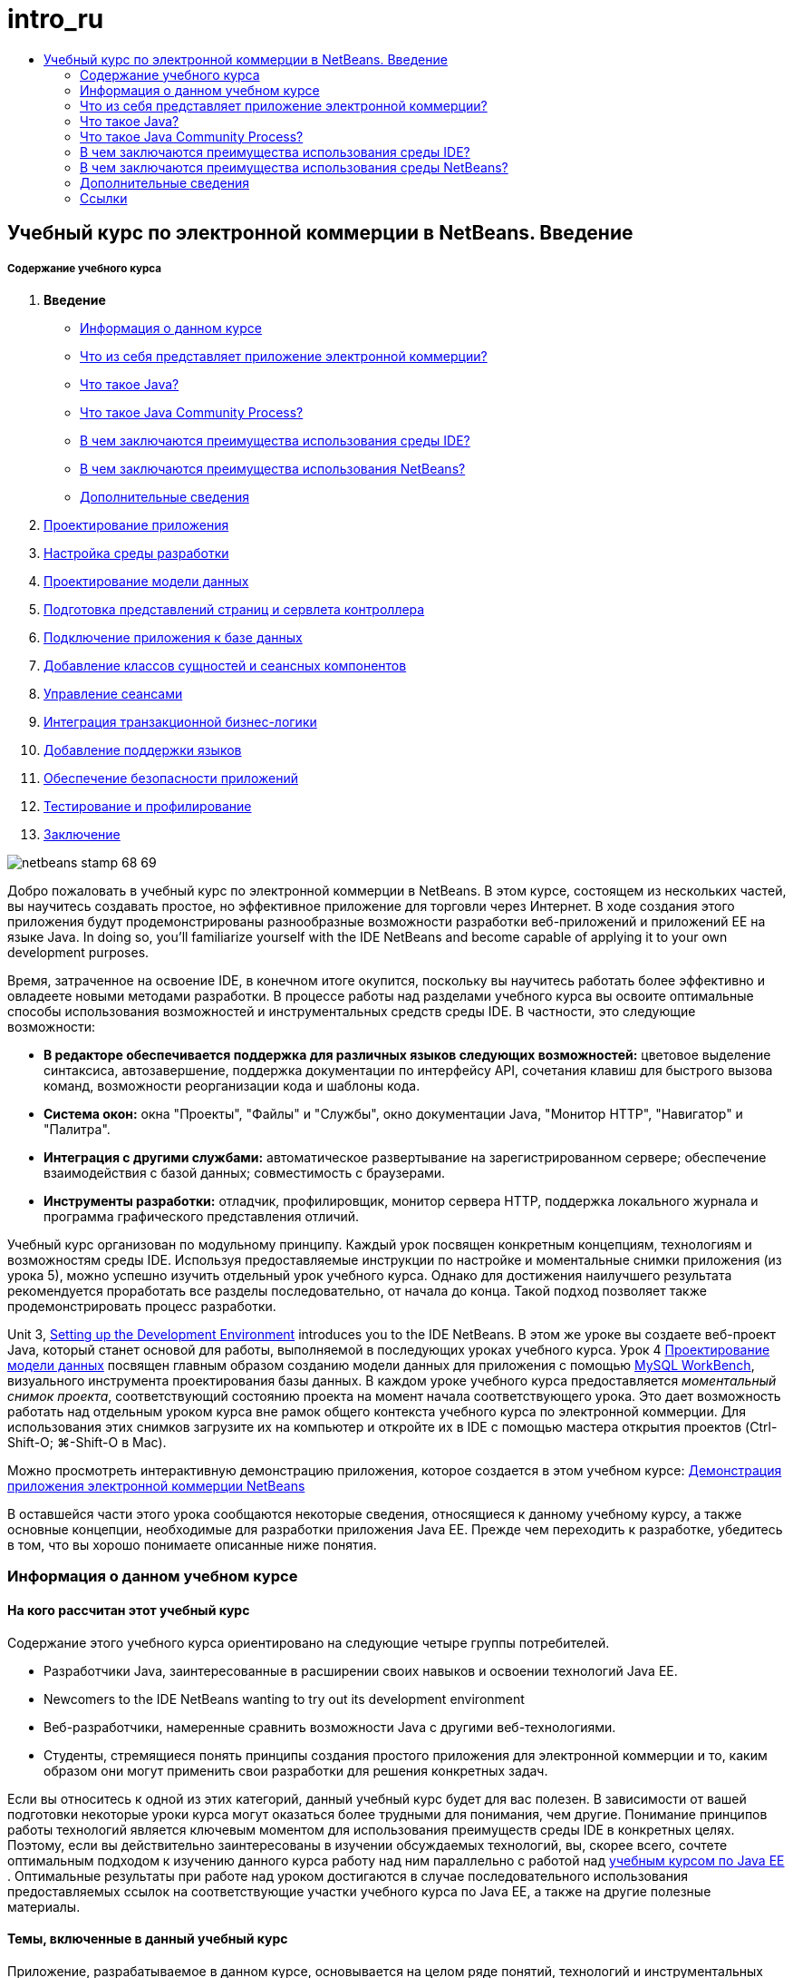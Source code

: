 // 
//     Licensed to the Apache Software Foundation (ASF) under one
//     or more contributor license agreements.  See the NOTICE file
//     distributed with this work for additional information
//     regarding copyright ownership.  The ASF licenses this file
//     to you under the Apache License, Version 2.0 (the
//     "License"); you may not use this file except in compliance
//     with the License.  You may obtain a copy of the License at
// 
//       http://www.apache.org/licenses/LICENSE-2.0
// 
//     Unless required by applicable law or agreed to in writing,
//     software distributed under the License is distributed on an
//     "AS IS" BASIS, WITHOUT WARRANTIES OR CONDITIONS OF ANY
//     KIND, either express or implied.  See the License for the
//     specific language governing permissions and limitations
//     under the License.
//

= intro_ru
:jbake-type: page
:jbake-tags: old-site, needs-review
:jbake-status: published
:keywords: Apache NetBeans  intro_ru
:description: Apache NetBeans  intro_ru
:toc: left
:toc-title:

== Учебный курс по электронной коммерции в NetBeans. Введение

===== Содержание учебного курса

1. *Введение*
* link:#about[Информация о данном курсе]
* link:#whatEcommerce[Что из себя представляет приложение электронной коммерции?]
* link:#whatJava[Что такое Java?]
* link:#jcp[Что такое Java Community Process?]
* link:#ide[В чем заключаются преимущества использования среды IDE?]
* link:#netBeans[В чем заключаются преимущества использования NetBeans?]
* link:#seeAlso[Дополнительные сведения]
2. link:design.html[Проектирование приложения]
3. link:setup-dev-environ.html[Настройка среды разработки]
4. link:data-model.html[Проектирование модели данных]
5. link:page-views-controller.html[Подготовка представлений страниц и сервлета контроллера]
6. link:connect-db.html[Подключение приложения к базе данных]
7. link:entity-session.html[Добавление классов сущностей и сеансных компонентов]
8. link:manage-sessions.html[Управление сеансами]
9. link:transaction.html[Интеграция транзакционной бизнес-логики]
10. link:language.html[Добавление поддержки языков]
11. link:security.html[Обеспечение безопасности приложений]
12. link:test-profile.html[Тестирование и профилирование]
13. link:conclusion.html[Заключение]

image:netbeans-stamp-68-69.png[title="Содержимое на этой странице применимо к IDE NetBeans, версии 6.8 и 6.9"]

Добро пожаловать в учебный курс по электронной коммерции в NetBeans. В этом курсе, состоящем из нескольких частей, вы научитесь создавать простое, но эффективное приложение для торговли через Интернет. В ходе создания этого приложения будут продемонстрированы разнообразные возможности разработки веб-приложений и приложений EE на языке Java. In doing so, you'll familiarize yourself with the IDE NetBeans and become capable of applying it to your own development purposes.

Время, затраченное на освоение IDE, в конечном итоге окупится, поскольку вы научитесь работать более эффективно и овладеете новыми методами разработки. В процессе работы над разделами учебного курса вы освоите оптимальные способы использования возможностей и инструментальных средств среды IDE. В частности, это следующие возможности:

* *В редакторе обеспечивается поддержка для различных языков следующих возможностей:* цветовое выделение синтаксиса, автозавершение, поддержка документации по интерфейсу API, сочетания клавиш для быстрого вызова команд, возможности реорганизации кода и шаблоны кода.
* *Система окон:* окна "Проекты", "Файлы" и "Службы", окно документации Java, "Монитор HTTP", "Навигатор" и "Палитра".
* *Интеграция с другими службами:* автоматическое развертывание на зарегистрированном сервере; обеспечение взаимодействия с базой данных; совместимость с браузерами.
* *Инструменты разработки:* отладчик, профилировщик, монитор сервера HTTP, поддержка локального журнала и программа графического представления отличий.

Учебный курс организован по модульному принципу. Каждый урок посвящен конкретным концепциям, технологиям и возможностям среды IDE. Используя предоставляемые инструкции по настройке и моментальные снимки приложения (из урока 5), можно успешно изучить отдельный урок учебного курса. Однако для достижения наилучшего результата рекомендуется проработать все разделы последовательно, от начала до конца. Такой подход позволяет также продемонстрировать процесс разработки.

Unit 3, link:setup-dev-environ.html[Setting up the Development Environment] introduces you to the IDE NetBeans. В этом же уроке вы создаете веб-проект Java, который станет основой для работы, выполняемой в последующих уроках учебного курса. Урок 4 link:data-model.html[Проектирование модели данных] посвящен главным образом созданию модели данных для приложения с помощью link:http://wb.mysql.com/[MySQL WorkBench], визуального инструмента проектирования базы данных. В каждом уроке учебного курса предоставляется _моментальный снимок проекта_, соответствующий состоянию проекта на момент начала соответствующего урока. Это дает возможность работать над отдельным уроком курса вне рамок общего контекста учебного курса по электронной коммерции. Для использования этих снимков загрузите их на компьютер и откройте их в IDE с помощью мастера открытия проектов (Ctrl-Shift-O; ⌘-Shift-O в Mac).

Можно просмотреть интерактивную демонстрацию приложения, которое создается в этом учебном курсе: link:http://dot.netbeans.org:8080/AffableBean/[Демонстрация приложения электронной коммерции NetBeans]

В оставшейся части этого урока сообщаются некоторые сведения, относящиеся к данному учебному курсу, а также основные концепции, необходимые для разработки приложения Java EE. Прежде чем переходить к разработке, убедитесь в том, что вы хорошо понимаете описанные ниже понятия.



=== Информация о данном учебном курсе

==== На кого рассчитан этот учебный курс

Содержание этого учебного курса ориентировано на следующие четыре группы потребителей.

* Разработчики Java, заинтересованные в расширении своих навыков и освоении технологий Java EE.
* Newcomers to the IDE NetBeans wanting to try out its development environment
* Веб-разработчики, намеренные сравнить возможности Java с другими веб-технологиями.
* Студенты, стремящиеся понять принципы создания простого приложения для электронной коммерции и то, каким образом они могут применить свои разработки для решения конкретных задач.

Если вы относитесь к одной из этих категорий, данный учебный курс будет для вас полезен. В зависимости от вашей подготовки некоторые уроки курса могут оказаться более трудными для понимания, чем другие. Понимание принципов работы технологий является ключевым моментом для использования преимуществ среды IDE в конкретных целях. Поэтому, если вы действительно заинтересованы в изучении обсуждаемых технологий, вы, скорее всего, сочтете оптимальным подходом к изучению данного курса работу над ним параллельно с работой над link:http://download.oracle.com/docs/cd/E17410_01/javaee/6/tutorial/doc/[учебным курсом по Java EE] . Оптимальные результаты при работе над уроком достигаются в случае последовательного использования предоставляемых ссылок на соответствующие участки учебного курса по Java EE, а также на другие полезные материалы.

==== Темы, включенные в данный учебный курс

Приложение, разрабатываемое в данном курсе, основывается на целом ряде понятий, технологий и инструментальных средств.

* *Понятия*
* Разработка клиентской программы
* Структура проекта веб-приложения
* Моделирование данных
* Обеспечение взаимодействия с базой данных
* Объектно-реляционное сопоставление
* Управление сеансами
* Бизнес-логика транзакций
* Проверки на стороне клиента и на стороне сервера
* Локализация
* Безопасность веб-приложения
* Шаблоны проектов, включая link:http://java.sun.com/blueprints/patterns/MVC.html[Model-View-Controller] (MVC, "Модель-представление-контроллер") и link:http://java.sun.com/blueprints/patterns/SessionFacade.html[Session Facade] (Фасад сеанса)
* *Технологии*
* Технологии HTML, CSS и JavaScript
* Технологии Servlet и JavaServer Pages (JSP)
* Технология Enterprise JavaBeans (EJB)
* Интерфейс API сохранения состояния Java (Java Persistence API, JPA)
* Стандартная библиотека тегов страниц JavaServer (JSTL)
* Связь приложений Java с базами данных (JDBC)
* *Средства разработки*
* IDE NetBeans
* GlassFish, сервер приложений Java EE
* MySQL, сервер управления реляционной базой данных (RDBMS)
* MySQL WorkBench, визуальный инструмент проектирования базы данных


=== Что из себя представляет приложение электронной коммерции?

Термин _электронная коммерция_ в его современном понимании относится к приобретению и продаже товаров или услуг через Интернет. Например, можно вспомнить о веб-сайте link:http://www.amazon.com/[Amazon], предоставляющим возможность приобретать по сети разнообразные товары, такие как книги, музыкальные произведения и электронные приборы. Такая форма электронной коммерции известна под названием _розничной торговли через Интернет_ и, как правило, предполагает транспортировку физических объектов. Ее называют также _business-to-customer_ или B2C. Хорошо известны также и другие формы электронной коммерции.

* *Consumer-to-consumer (C2C).* Сделки осуществляются между частными лицами, как правило посредством стороннего сайта, например интернет-аукциона. Характерным примером торговли C2C является link:http://www.ebay.com/[eBay].
* *Business-to-business (B2B).* Торговые сделки осуществляются между предприятиями, например между предприятием розничной торговли и предприятием оптовой торговли, или между предприятием оптовой торговли и производителем.
* *Business-to-government (B2G).* Торговые сделки осуществляются между предприятиями и государственными агентствами.

Данный учебный курс посвящен, главным образом, интернет-торговле типа B2C. Рассматривается ситуация, в которой небольшому магазину розничной торговли требуется создать веб-сайт, на котором покупатели смогут совершать покупки через Интернет. Программное обеспечение, реализующее вариант интернет-торговли B2C, обычно состоит из следующих двух компонентов.

1. *Витрина.* Это веб-сайт, используемый покупателями для приобретения товаров по сети Интернет. Данные из каталога товаров магазина обычно хранятся в виде базы данных, и страницы, для которых требуются эти данные, генерируются динамически.
2. *Консоль администрирования.* Защищенная паролем область, доступ к которой осуществляется по защищенному подключению персоналом магазина с целью интерактивного управления. Обычно это доступ к каталогу магазина для выполнения операций CRUD (создание, чтение, обновление, удаление), управление скидками, вариантами доставки и оплаты и просмотр заказов от покупателей.


=== Что такое Java?

В отрасли программного обеспечения для компьютеров термин "Java" относится к _платформе Java_, а также к _языку программирования Java_.

image:duke.png[title="Дьюк, эмблема Java"]

Дьюк, эмблема Java

==== Java как язык программирования

Концепция языка Java была создана link:http://en.wikipedia.org/wiki/James_Gosling[Джеймсом Гослингом (James Gosling)], который начал работу над этим проектом в 1991 г. Язык создавался на основе следующих 5 принципов проектирования^link:#footnote1[[1]]^.

1. *Простой, объектно-ориентированный и привычный.* Java заключает в себе небольшое ядро согласованных основных понятий, которые быстро усваиваются. Изначально язык моделировался на основе популярного в то время языка C++, поэтому программисты могли без труда перейти на Java. Кроме этого, язык следует парадигме _объектной ориентированности_; системы состоят из инкапсулированных объектов, взаимодействующих путем передачи друг другу сообщений.
2. *Надежный и безопасный.* В язык включены проверки на этапе компиляции и выполнения, что обеспечивает быстрое обнаружение ошибок. Кроме этого, в язык включены функции безопасного доступа к сети и файлам, чтобы работа распределенных приложений не могла быть нарушена в результате вторжения или повреждения.
3. *Нейтральный к архитектуре и переносимый.* Одним из основных преимуществ Java является его _переносимость_. Приложения без труда переносятся с одной платформы на другую с минимальными изменениями или вообще без изменений. Девиз "Написано однажды — работает всюду!", сопровождавший выпуск Java 1.0 в 1995 г., относится к межплатформенным преимуществам языка.
4. *Высокая производительность.* Приложения выполняются быстро и эффективно благодаря различным функциям нижнего уровня, таким как возможность работы интерпретатора Java независимо от среды выполнения и использование программы автоматической чистки памяти для освобождения неиспользуемой памяти.
5. *Интерпретируемый, обеспечивающий создание потоков и динамический.* При использовании Java исходный код, написанный разработчиком, компилируется в промежуточную интерпретируемую форму, известную под названием _байт-код_. Понятие "набор команд байт-кода" относится к машинному языку, используемому виртуальной машиной Java (JVM — Java Virtual Machine). При наличии соответствующего интерпретатора этот язык можно транслировать в _машинный код_ платформы, на которой он выполняется. Возможность создания нескольких потоков поддерживается, главным образом, средствами класса `Thread`, обеспечивающего одновременную работу нескольких задач. Язык и система этапа выполнения являются динамическими в том смысле, что приложения во время выполнения могут приспосабливаться к изменениям рабочей среды.

Тем, кто хочет подробнее узнать о языке Java, рекомендуется ознакомиться с link:http://java.sun.com/docs/books/tutorial/[Учебными курсами по Java].

==== Java как платформа

Под платформой Java понимается программная платформа, состоящая из следующих двух частей.

* *Виртуальная машина Java (JVM)*. JVM представляет собой подсистему, выполняющую команды, генерируемые компилятором Java. JVM можно интерпретировать как экземпляр среды выполнения Java (JRE), встроенный в различные программные продукты, такие как веб-браузеры, серверы и операционные системы.
* *Интерфейс прикладного программирования (API) Java.* Это предварительно подготовленный код, организованный в виде пакетов кода для сходных задач. Например, в пакеты Applet и AWT входят классы для создания шрифтов, меню и кнопок.

Пакет для разработки приложений Java, или JDK (Java Development Kit) относится к Java SE Edition, в то время как для других пакетов используется обозначение "SDK", являющееся сокращением общего термина "software development kit" (пакет программ для разработки приложений) . Например, link:http://java.sun.com/javaee/sdk/[Java EE SDK].^link:#footnote2[[2]]^

С визуальным представлением платформы Java можно ознакомиться на концептуальной схеме входящих в ее состав технологий, представленной в link:http://download.oracle.com/javase/6/docs/index.html[Документации по JDK]. Как показано ниже, схема является интерактивной. Для получения дополнительных сведений о конкретных технологиях следует щелкнуть соответствующий компонент.
image:jdk-diagram.png[title="Проверка платформы Java"]

Как указано на схеме, в состав пакета JDK входит среда выполнения Java (JRE — Java Runtime Environment ). Для выполнения программного обеспечения требуется среда JRE, а для его разработки — пакет JDK. И то, и другое можно получить с помощью link:http://www.oracle.com/technetwork/java/javase/downloads/index.html[Загрузки Java SE].

Платформа Java поступает в виде нескольких _версий_, например link:http://java.sun.com/javase/[Java SE] (Standard Edition), link:http://java.sun.com/javame/index.jsp[Java ME] (Micro Edition) и link:http://java.sun.com/javaee/[Java EE] (Enterprise Edition).

==== Java EE

Платформа Java под названием Enterprise Edition (Java EE) создана на основе платформы Java SE и предоставляет набор технологий для разработки и выполнения переносимых, устойчивых к ошибкам, масштабируемых, надежных и безопасных серверных приложений.

Технологии EE условно делятся на следующие две категории.

* link:http://java.sun.com/javaee/technologies/webapps/[Технологии веб-приложений]
* link:http://java.sun.com/javaee/technologies/entapps/[Технологии приложений для предприятий]

В зависимости от потребности можно использовать технологии из любой категории. Например, в данном учебном курсе используются технологии link:http://java.sun.com/products/servlet/index.jsp[Servlet], link:http://java.sun.com/products/jsp/[JSP/EL] и link:http://java.sun.com/products/jsp/jstl/[JSTL], "ориентированные" на Интернет, а также технологии link:http://java.sun.com/products/ejb/[EJB] и link:http://java.sun.com/javaee/technologies/persistence.jsp[JPA], "ориентированные" на предприятия.

В настоящее время на рынке доминирует Java EE, особенно в финансовом секторе. Следующая схема взята из выполненного в 2007 г.  link:http://docs.google.com/viewer?a=v&q=cache:2NNYG8LtVFIJ:www.sun.com/aboutsun/media/analyst/european_fsa.pdf+european_fsa.pdf&hl=en&pid=bl&srcid=ADGEESi3vpbc32J7GzXFiqk__DvMp7_3deYe9td-HP3_QEXh77yBABi35uvL1z7ytj6o17io7_YFPnRFmhju5PQgrpgjVxt-2qXQSUh8xGUbeNP0k00dDsiq1Tl0DWJLOEH3SNubhit5&sig=AHIEtbTKL5tks3AlgEt57h4Aku_H55OXag[независимого исследования европейских рынков].

image:java-ee-vs-net.png[title="В настоящее время на рынке доминирует Java EE, особенно в финансовом секторе. "]

Результаты недавно проведенного неофициального сравнения Java EE и .NET смотрите в сообщении link:http://www.adam-bien.com/roller/abien/entry/java_ee_or_net_an[Java EE or .NET - An Almost Unbiased Opinion] (Java EE или .NET - почти беспристрастное мнение), опубликованном широко известным членом сообщества Java EE.

==== В чем состоит различие между...?

Существует множество сокращений и акронимов, которые приходится интерпретировать. Если вы мало знакомы с ними, и приведенное выше толкование вас смущает, обратитесь к следующим ресурсам, которые помогут понять разницу между некоторыми широко используемыми терминами.

* link:http://www.java.com/en/download/faq/jre_jdk.xml[В чем состоит различие между JRE и JDK?]
* link:http://www.java.com/en/download/faq/java_diff.xml[В чем состоит различие между JRE и платформой Java SE?]
* link:http://www.oracle.com/technetwork/java/javaee/javaee-faq-jsp-135209.html#diff[В чем состоит различие между Java EE и J2EE?]
* link:http://java.sun.com/new2java/programming/learn/unravelingjava.html[Толкование терминов Java]


=== Что такое Java Community Process?

link:http://jcp.org/[Java Community Process] (JCP) представляет собой программу управления разработкой стандартных технических спецификаций для технологии Java. В рамках программы JCP ведется каталог запросов JSR (Java Specification Request — запрос на спецификацию Java), являющихся официальными предложениями, описывающими технологии, которые следует добавить к платформе Java. Запросы JSR обрабатываются _Группой экспертов_, в которую обычно входят представители компаний, являющихся заинтересованными лицами в данной отрасли. Программа JCP обеспечивает развитие технологии Java и ее соответствие потребностям и тенденциям, возникающим в этом сообществе.

К запросам JSR относительно технологий, используемых в данном учебном курсе, и технологий, на которые есть ссылки в курсе, относятся следующие.

* link:http://jcp.org/en/jsr/summary?id=52[JSR 52. Стандартная библиотека тегов для страниц JavaServer]
* link:http://jcp.org/en/jsr/summary?id=245[JSR 245. JavaServer Pages 2.1]
* link:http://jcp.org/en/jsr/summary?id=315[JSR 315. Java Servlet 3.0]
* link:http://jcp.org/en/jsr/summary?id=316[JSR 316. Платформа Java, Enterprise Edition 6]
* link:http://jcp.org/en/jsr/summary?id=317[Сохранение состояния Java]
* link:http://jcp.org/en/jsr/summary?id=318[JSR 318: Enterprise JavaBeans 3.1]

Поиск конкретных запросов JSR можно выполнить на link:http://jcp.org/[веб-сайте JCP]. Кроме этого, перечень всех использующихся в настоящее время технологий EE (Java EE 6) можно просмотреть на веб-странице по адресу:

* link:http://java.sun.com/javaee/technologies/index.jsp[http://java.sun.com/javaee/technologies/index.jsp]

Список технологий Java EE 5:

* link:http://java.sun.com/javaee/technologies/javaee5.jsp[http://java.sun.com/javaee/technologies/javaee5.jsp]

В окончательной версии JSR предоставляется свободно распространяемый _пример реализации_ этой технологии. В настоящем учебном пособии эти реализации применяются для разработки примера приложения для интернет-торговли. Например, сервер приложений GlassFish v3, который входит в состав стандартного пакета загрузки Java для link:https://netbeans.org/downloads/6.8/index.html[NetBeans 6.8], является примером реализации спецификации платформы Java EE 6 (link:http://jcp.org/en/jsr/summary?id=316[JSR 316]). Являясь примером реализации для платформы Java EE, он включает в себя примеры реализаций для технологий, входящих в состав платформы, таких как Servlet, EJB и JPA.


=== В чем заключаются преимущества использования среды IDE?

Во-первых, аббревиатура _IDE_ раскрывается как _интегрированная среда разработки (integrated development environment)_. По традиции назначение среды IDE состоит в обеспечении максимальной производительности разработчика за счет предоставления следующих инструментов и поддержки:

* редактор исходного кода;
* компилятор и средства автоматической сборки;
* система окон для просмотра проектов и артефактов проекта;
* интеграция с другими широко применяемыми службами;
* поддержка отладки;
* поддержка профилирования.

Обсудим, что понадобилось бы для создания вручную веб-приложения на основе Java. После установки link:http://www.oracle.com/technetwork/java/javase/downloads/index.html[пакета для разработки приложений Java (JDK — Java Development Kit)] потребовалось бы настроить среду разработки, выполнив следующие действия.^link:#footnote3[[3]]^

1. Установить переменную рабочей среды `PATH`, указывающую на местоположение установки JDK.
2. Загрузить и настроить сервер, реализующий технологии, которые предполагается использовать.
3. Создать каталог для разработки, в котором предполагается создавать веб-приложения и работать с ними. Кроме того, разработчик должен структурировать каталог приложения таким образом, чтобы она была понятна серверу. (Рекомендуемая для использования структура приведена в документе link:http://java.sun.com/blueprints/code/projectconventions.html#99632[Java BluePrints: Strategy for Web Applications] (Java BluePrints. Стратегия для веб-приложений).)
4. Установить переменную рабочей среды `CLASSPATH`, включив в нее каталог разработки, а также все требуемые файлы JAR.
5. Установить метод разработки, т.е. способ копирования ресурсов из каталога разработки в область сервера, предназначенную для развертывания.
6. Создать закладки для соответствующей документации по интерфейсу API или установить ее.

В целях обучения рекомендуется вручную создать и запустить веб-проект на основе Java, чтобы получить представление обо всех необходимых этапах. Но в конце концов вы задумаетесь о возможности использования средств, которые сокращают или вообще устраняют необходимость выполнения утомительных повторяющихся задач, позволяя сосредоточиться на разработке кода для решения конкретных бизнес-задач. Среда IDE позволяет упростить процесс, описанный выше. As demonstrated in Unit 3, link:setup-dev-environ.html[Setting up the Development Environment], you'll install IDE NetBeans with the GlassFish application server, and be able to set up a web application project with a conventional directory structure using a simple 3-step wizard. Более того, среда IDE предоставляет встроенную документацию по интерфейсу API, которую можно либо вызывать во время работы с кодом в редакторе, либо держать открытой во внешнем окне.

Как правило, в среде IDE ход процесса компиляции проекта и его развертывания вполне прозрачен для разработчика. Например, веб-проект, создаваемый в NetBeans, включает в себя сценарий сборки Ant, используемый для компиляции, очистки, пакетирования и развертывания проекта. Это означает, что вы можете из среды IDE запускать свой проект на выполнение, и он будет автоматически откомпилирован и развернут, а затем открыт в вашем браузере по умолчанию. В развитие этой возможности во многих средах IDE поддерживается функция "Развертывание при сохранении". Иначе говоря, при сохранении любых изменений проекта развернутая на сервере версия автоматически обновляется. Чтобы увидеть изменения в действии, достаточно переключиться на браузер и обновить страницу.

В средах IDE предоставляются также шаблоны для различных типов файлов, и зачастую предоставляется возможность добавлять их в собственный проект путем предложения общепринятых местоположений и информации о настройках по умолчанию, если это требуется.

Помимо "базовой поддержки", описанной выше, в средах IDE обычно предоставляются интерфейсы для внешних инструментов и служб (например серверов приложений и баз данных, веб-служб, средств отладки и профилирования, а также инструментов для совместной работы), которые необходимы для работы, если разработка приложений Java является вашей профессией.

В заключение, в средах IDE, как правило, предоставляется расширенная поддержка средств редактирования. Основную часть рабочего времени вы проводите, скорее всего, в редакторе. В редакторах IDE, как правило, имеются функции цветового выделения синтаксиса и реорганизации кода, сочетания клавиш для быстрого вызова команд, функция автозавершения кода, сообщения с подсказками и сообщения об ошибках. Все эти возможности позволяют разумно организовать работу и повысить ее эффективность.


=== В чем заключаются преимущества использования среды NetBeans?

The IDE NetBeans is a free, open-source integrated development environment written entirely in Java. В этой среде предоставляется целый ряд инструментов для создания профессиональных приложений для настольных систем, приложений для предприятий, веб-приложений и мобильных приложений, написанных на языке Java, C/C++ и даже на языках сценариев, таких как PHP, JavaScript, Groovy и Ruby.

Среда NetBeans заслужила самые благоприятные характеристики. For a list of testimonials, see link:../../../../features/ide/testimonials.html[IDE NetBeans Testimonials]. Многие разработчики переносят свои приложения из других сред IDE в среду NetBeans. For reasons why, read link:../../../../switch/realstories.html[Real Stories From People Switching to IDE NetBeans].

В этой среде IDE предоставляется множество link:../../../../features/web/index.html[функций для разработки веб-приложений], а также некоторые преимущества по сравнению с другими IDE. Отметим несколько заслуживающих внимания моментов.

* *Среда полностью готова к использованию.* Просто загрузите и установите среду IDE, после чего можно сразу начинать работу. Установка не представляет никакого труда, поскольку объем загрузки невелик. Среда IDE работает на многих платформах, включая Windows, Linux, Mac OS X и Solaris. Все инструменты и функции среды IDE полностью интегрированы (нет никакой необходимости разыскивать подключаемые модули) и работают совместно при запуске среды IDE.
* *Free and Open Source:* When you use the IDE NetBeans, you join a vibrant, link:../../../../community/index.html[open source community] with thousands of users ready to help and contribute. Существуют дискуссии по link:../../../../community/lists/index.html[спискам рассылки по проектам NetBeans], блогам по link:http://www.planetnetbeans.org/[Planet NetBeans] и полезные разделы часто задаваемых вопросов и учебные руководства на link:http://wiki.netbeans.org/[странице Wiki сообщества].
* *Profiling and Debugging Tools:* With IDE NetBeans link:../../../../features/java/profiler.html[profiler], you get real time insight into memory usage and potential performance bottlenecks. Более того, имеется возможность использовать во время профилирования специальные фрагменты кода, позволяющие избежать снижения производительности. Инструментальное средство link:http://profiler.netbeans.org/docs/help/6.0/heapwalker.html[HeapWalker] помогает оценить содержимое кучи Java и отыскать утечки памяти.
* *Customizable Projects:* Through the IDE NetBeans build process, which relies on industry standards such as link:http://ant.apache.org/[Apache Ant], link:http://www.gnu.org/software/make/[make], link:http://maven.apache.org/[Maven], and link:http://rake.rubyforge.org/[rake] - rather than a proprietary build process - you can easily customize projects and add functionality. Вы можете собирать, запускать на выполнение и разворачивать проекты на серверах, находящихся вне среды IDE.
* *Инструменты для совместной работы.* В среде IDE предоставляется встроенная поддержка таких систем управления версиями, как CVS, Subversion и Mercurial.
* *Расширенная документация.* Встроенная справка IDE содержит множество советов и рекомендаций. Для вызова справки по компоненту IDE достаточно нажать клавишу F1 (fn-F1 на компьютере Mac). Кроме этого, в link:../../../index.html[официальной базе знаний] среды IDE предоставляется доступ к сотням интерактивных учебных пособий, статей и link:../../intro-screencasts.html[демо-роликов]. Вся эта информация постоянно обновляется.

For a more extensive list of reasons why you should consider choosing NetBeans, see link:../../../../switch/why.html[IDE NetBeans Connects Developers].

link:/about/contact_form.html?to=3&subject=Feedback: NetBeans E-commerce Tutorial - Introduction[Мы ждем ваших отзывов]


=== Дополнительные сведения

==== Интерактивные материалы

* link:http://java.sun.com/docs/books/tutorial/[Учебные курсы по Java]
* link:http://www.oracle.com/technetwork/java/javaee/javaee-faq-jsp-135209.html[Часто задаваемые вопросы по Java EE]
* link:http://java.sun.com/javaee/reference/apis/[Интерфейсы API Java EE и документация]
* link:http://java.sun.com/new2java/programming/learn/unravelingjava.html[Толкование терминов Java]
* link:http://www.java.com/en/javahistory/index.jsp[История технологии Java]
* link:http://java.sun.com/new2java/gettingstarted.jsp[Центр "Новичкам в программировании на Java"]

==== Книги

* link:http://www.apress.com/book/view/1590598954[Pro IDE NetBeans 6 Rich Client Platform Edition]
* link:http://www.informit.com/store/product.aspx?isbn=0130092290[Core Servlets and JavaServer Pages, Volume 1: Core Technologies, 2nd Edition] (Основные сервлеты и страницы JavaServer, том 1: Основные технологии, 2-е издание)
* link:http://www.informit.com/store/product.aspx?isbn=0131482602[Core Servlets and JavaServer Pages, Volume 2: Advanced Technologies, 2nd Edition] (Основные сервлеты и страницы JavaServer, том 2: Современные технологии, 2-е издание
* link:http://java.sun.com/docs/books/faq/[Часто задаваемые вопросы по Java]


=== Ссылки

1. link:#1[^] В техническом документе link:http://java.sun.com/docs/white/langenv/Intro.doc2.html[The Java Language Environment] (Среда языка Java) описаны 5 принципов проектирования.
2. link:#2[^] Текущие названия и номера версий указаны в документе link:http://download.oracle.com/javase/6/webnotes/version-6.html[Java SE 6, название платформы и номера версий].
3. link:#3[^] Эти действия в общих чертах основаны на тех, которые описаны в главе 2 "Server Setup and Configuration" (Установка и настройка сервера) из книги link:http://pdf.coreservlets.com/[Core Servlets and JavaServer Pages] (Основные сервлеты и страницы JavaServer), написанной Марти Холлом (Marty Hall) и Ларри Брауном (Larry Brown). Эта книга в формате PDF находится в свободном доступе по адресу: link:http://pdf.coreservlets.com/[http://pdf.coreservlets.com/]

NOTE: This document was automatically converted to the AsciiDoc format on 2018-03-13, and needs to be reviewed.
